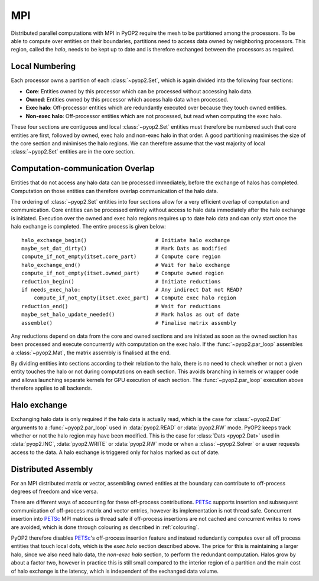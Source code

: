 .. _mpi:

MPI
===

Distributed parallel computations with MPI in PyOP2 require the mesh to be
partitioned among the processors. To be able to compute over entities on their
boundaries, partitions need to access data owned by neighboring processors.
This region, called the *halo*, needs to be kept up to date and is therefore
exchanged between the processors as required.

Local Numbering
---------------

Each processor owns a partition of each :class:`~pyop2.Set`, which is again
divided into the following four sections:

* **Core**: Entities owned by this processor which can be processed without
  accessing halo data.
* **Owned**: Entities owned by this processor which access halo data when
  processed.
* **Exec halo**: Off-processor entities which are redundantly executed over
  because they touch owned entities.
* **Non-exec halo**: Off-processor entities which are not processed, but read
  when computing the exec halo.

These four sections are contiguous and local :class:`~pyop2.Set` entities
must therefore be numbered such that core entities are first, followed by
owned, exec halo and non-exec halo in that order. A good partitioning
maximises the size of the core section and minimises the halo regions. We can
therefore assume that the vast majority of local :class:`~pyop2.Set` entities
are in the core section.

Computation-communication Overlap
---------------------------------

Entities that do not access any halo data can be processed immediately, before
the exchange of halos has completed. Computation on those entities can
therefore overlap communication of the halo data.

The ordering of :class:`~pyop2.Set` entities into four sections allow for a
very efficient overlap of computation and communication. Core entities can be
processed entirely without access to halo data immediately after the halo
exchange is initiated. Execution over the owned and exec halo regions requires
up to date halo data and can only start once the halo exchange is completed.
The entire process is given below: ::

  halo_exchange_begin()                      # Initiate halo exchange
  maybe_set_dat_dirty()                      # Mark Dats as modified
  compute_if_not_empty(itset.core_part)      # Compute core region
  halo_exchange_end()                        # Wait for halo exchange
  compute_if_not_empty(itset.owned_part)     # Compute owned region
  reduction_begin()                          # Initiate reductions
  if needs_exec_halo:                        # Any indirect Dat not READ?
      compute_if_not_empty(itset.exec_part)  # Compute exec halo region
  reduction_end()                            # Wait for reductions
  maybe_set_halo_update_needed()             # Mark halos as out of date
  assemble()                                 # Finalise matrix assembly

Any reductions depend on data from the core and owned sections and are
initiated as soon as the owned section has been processed and execute
concurrently with computation on the exec halo. If the :func:`~pyop2.par_loop`
assembles a :class:`~pyop2.Mat`, the matrix assembly is finalised at the end.

By dividing entities into sections according to their relation to the halo,
there is no need to check whether or not a given entity touches the halo or
not during computations on each section. This avoids branching in kernels or
wrapper code and allows launching separate kernels for GPU execution of each
section. The :func:`~pyop2.par_loop` execution above therefore applies to all
backends.

Halo exchange
-------------

Exchanging halo data is only required if the halo data is actually read, which
is the case for :class:`~pyop2.Dat` arguments to a :func:`~pyop2.par_loop`
used in :data:`pyop2.READ` or :data:`pyop2.RW` mode.  PyOP2 keeps track
whether or not the halo region may have been modified. This is the case for
:class:`Dats <pyop2.Dat>` used in :data:`pyop2.INC`, :data:`pyop2.WRITE` or
:data:`pyop2.RW` mode or when a :class:`~pyop2.Solver` or a user requests
access to the data. A halo exchange is triggered only for halos marked as out
of date.

Distributed Assembly
--------------------

For an MPI distributed matrix or vector, assembling owned entities at the
boundary can contribute to off-process degrees of freedom and vice versa.

There are different ways of accounting for these off-process contributions.
PETSc_ supports insertion and subsequent communication of off-process matrix
and vector entries, however its implementation is not thread safe. Concurrent
insertion into PETSc_ MPI matrices *is* thread safe if off-process insertions
are not cached and concurrent writes to rows are avoided, which is done
through colouring as described in :ref:`colouring`.

PyOP2 therefore disables PETSc_'s off-process insertion feature and instead
redundantly computes over all off process entities that touch local dofs,
which is the *exec halo* section described above. The price for this is
maintaining a larger halo, since we also need halo data, the *non-exec halo*
section, to perform the redundant computation. Halos grow by about a factor
two, however in practice this is still small compared to the interior region
of a partition and the main cost of halo exchange is the latency, which is
independent of the exchanged data volume.

.. _PETSc: http://www.mcs.anl.gov/petsc/
